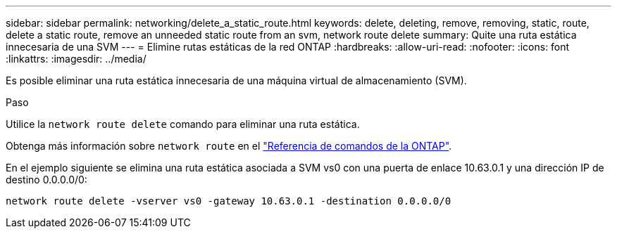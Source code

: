 ---
sidebar: sidebar 
permalink: networking/delete_a_static_route.html 
keywords: delete, deleting, remove, removing, static, route, delete a static route, remove an unneeded static route from an svm, network route delete 
summary: Quite una ruta estática innecesaria de una SVM 
---
= Elimine rutas estáticas de la red ONTAP
:hardbreaks:
:allow-uri-read: 
:nofooter: 
:icons: font
:linkattrs: 
:imagesdir: ../media/


[role="lead"]
Es posible eliminar una ruta estática innecesaria de una máquina virtual de almacenamiento (SVM).

.Paso
Utilice la `network route delete` comando para eliminar una ruta estática.

Obtenga más información sobre `network route` en el link:http://docs.netapp.com/us-en/ontap-cli/network-route-delete.html["Referencia de comandos de la ONTAP"^].

En el ejemplo siguiente se elimina una ruta estática asociada a SVM vs0 con una puerta de enlace 10.63.0.1 y una dirección IP de destino 0.0.0.0/0:

....
network route delete -vserver vs0 -gateway 10.63.0.1 -destination 0.0.0.0/0
....